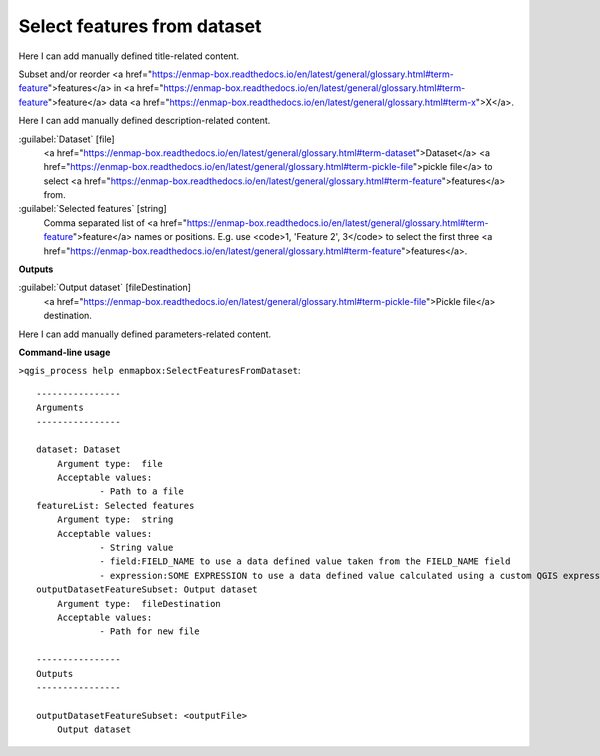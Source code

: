 ..
  ## AUTOGENERATED START TITLE

.. _Select features from dataset:

Select features from dataset
****************************


..
  ## AUTOGENERATED END TITLE

Here I can add manually defined title-related content.

..
  ## AUTOGENERATED START DESCRIPTION

Subset and/or reorder <a href="https://enmap-box.readthedocs.io/en/latest/general/glossary.html#term-feature">features</a> in <a href="https://enmap-box.readthedocs.io/en/latest/general/glossary.html#term-feature">feature</a> data <a href="https://enmap-box.readthedocs.io/en/latest/general/glossary.html#term-x">X</a>.

..
  ## AUTOGENERATED END DESCRIPTION

Here I can add manually defined description-related content.

..
  ## AUTOGENERATED START PARAMETERS


:guilabel:`Dataset` [file]
    <a href="https://enmap-box.readthedocs.io/en/latest/general/glossary.html#term-dataset">Dataset</a> <a href="https://enmap-box.readthedocs.io/en/latest/general/glossary.html#term-pickle-file">pickle file</a> to select <a href="https://enmap-box.readthedocs.io/en/latest/general/glossary.html#term-feature">features</a> from.

:guilabel:`Selected features` [string]
    Comma separated list of <a href="https://enmap-box.readthedocs.io/en/latest/general/glossary.html#term-feature">feature</a> names or positions. E.g. use <code>1, 'Feature 2', 3</code> to select the first three <a href="https://enmap-box.readthedocs.io/en/latest/general/glossary.html#term-feature">features</a>.
**Outputs**


:guilabel:`Output dataset` [fileDestination]
    <a href="https://enmap-box.readthedocs.io/en/latest/general/glossary.html#term-pickle-file">Pickle file</a> destination.


..
  ## AUTOGENERATED END PARAMETERS

Here I can add manually defined parameters-related content.

..
  ## AUTOGENERATED START COMMAND USAGE

**Command-line usage**

``>qgis_process help enmapbox:SelectFeaturesFromDataset``::

    ----------------
    Arguments
    ----------------
    
    dataset: Dataset
    	Argument type:	file
    	Acceptable values:
    		- Path to a file
    featureList: Selected features
    	Argument type:	string
    	Acceptable values:
    		- String value
    		- field:FIELD_NAME to use a data defined value taken from the FIELD_NAME field
    		- expression:SOME EXPRESSION to use a data defined value calculated using a custom QGIS expression
    outputDatasetFeatureSubset: Output dataset
    	Argument type:	fileDestination
    	Acceptable values:
    		- Path for new file
    
    ----------------
    Outputs
    ----------------
    
    outputDatasetFeatureSubset: <outputFile>
    	Output dataset
    
    

..
  ## AUTOGENERATED END COMMAND USAGE

